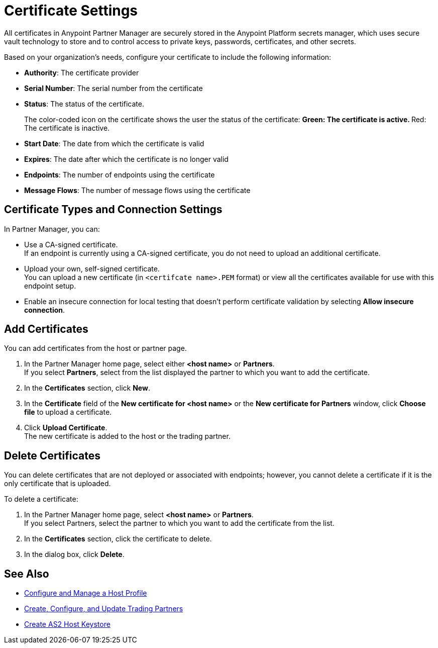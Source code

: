 = Certificate Settings

All certificates in Anypoint Partner Manager are securely stored in the Anypoint Platform secrets manager, which uses secure vault technology to store and to control access to private keys, passwords, certificates, and other secrets.

Based on your organization's needs, configure your certificate to include the following information:

* *Authority*: The certificate provider
* *Serial Number*: The serial number from the certificate
* *Status*: The status of the certificate.
+
The color-coded icon on the certificate shows the user the status of the certificate:
** Green: The certificate is active.
** Red: The certificate is inactive.
* *Start Date*: The date from which the certificate is valid
* *Expires*: The date after which the certificate is no longer valid
* *Endpoints*: The number of endpoints using the certificate
* *Message Flows*: The number of message flows using the certificate

== Certificate Types and Connection Settings

In Partner Manager, you can:

* Use a CA-signed certificate. +
If an endpoint is currently using a CA-signed certificate, you do not need to upload an additional certificate. +
* Upload your own, self-signed certificate. +
You can upload a new certificate (in `<certifcate name>.PEM` format) or view all the certificates available for use with this endpoint setup.
* Enable an insecure connection for local testing that doesn’t perform certificate validation by selecting *Allow insecure connection*.

== Add Certificates

You can add certificates from the host or partner page.

. In the Partner Manager home page, select either *<host name>* or *Partners*. +
If you select *Partners*, select from the list displayed the partner to which you want to add the certificate.
. In the *Certificates* section, click *New*.
. In the *Certificate* field of the *New certificate for <host name>* or the *New certificate for Partners* window, click *Choose file* to upload a certificate.
. Click *Upload Certificate*. +
The new certificate is added to the host or the trading partner.

== Delete Certificates

You can delete certificates that are not deployed or associated with endpoints; however, you cannot delete a certificate if it is the only certificate that is uploaded.

To delete a certificate:

. In the Partner Manager home page, select *<host name>* or *Partners*. +
If you select Partners, select the partner to which you want to add the certificate from the list.
. In the *Certificates* section, click the certificate to delete.
. In the dialog box, click *Delete*.

== See Also

* xref:configure-host.adoc[Configure and Manage a Host Profile]
* xref:configure-partner.adoc[Create, Configure, and Update Trading Partners]
* xref:create-keystore.adoc[Create AS2 Host Keystore]
